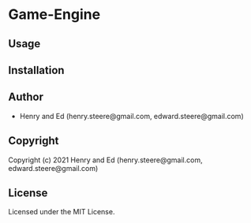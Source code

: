 * Game-Engine 

** Usage

** Installation

** Author

+ Henry and Ed (henry.steere@gmail.com, edward.steere@gmail.com)

** Copyright

Copyright (c) 2021 Henry and Ed (henry.steere@gmail.com, edward.steere@gmail.com)

** License

Licensed under the MIT License.
